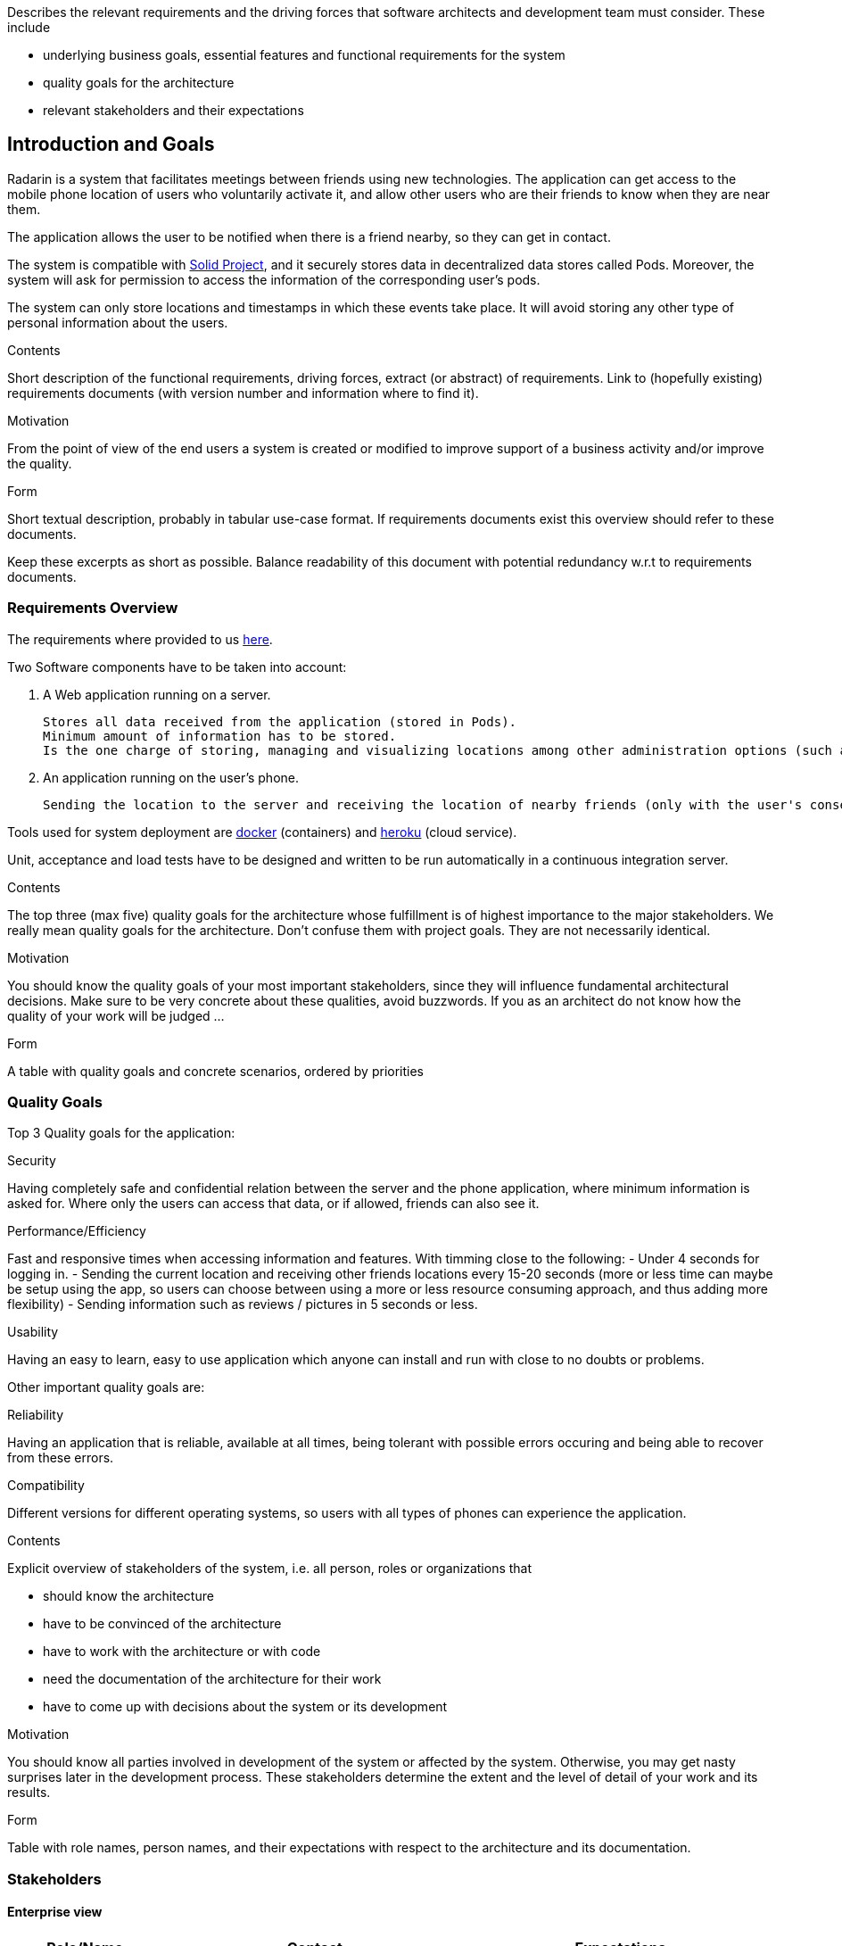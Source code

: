 [[section-introduction-and-goals]]
[role="arc42help"]
****
Describes the relevant requirements and the driving forces that software architects and development team must consider. These include

* underlying business goals, essential features and functional requirements for the system
* quality goals for the architecture
* relevant stakeholders and their expectations
****
== Introduction and Goals

Radarin is a system that facilitates meetings between friends using new technologies. The application can get access to the mobile phone location of users who voluntarily activate it, and allow other users who are their friends to know when they are near them.

The application allows the user to be notified when there is a friend nearby, so they can get in contact.

The system is compatible with https://solidproject.org/[Solid Project], and it securely stores data in decentralized data stores called Pods. Moreover, the system will ask for permission to access the information of the corresponding user's pods.

The system can only store locations and timestamps in which these events take place. It will avoid storing any other type of personal information about the users.


[role="arc42help"]
****
.Contents
Short description of the functional requirements, driving forces, extract (or abstract)
of requirements. Link to (hopefully existing) requirements documents
(with version number and information where to find it).

.Motivation
From the point of view of the end users a system is created or modified to
improve support of a business activity and/or improve the quality.

.Form
Short textual description, probably in tabular use-case format.
If requirements documents exist this overview should refer to these documents.

Keep these excerpts as short as possible. Balance readability of this document with potential redundancy w.r.t to requirements documents.
****

=== Requirements Overview
The requirements where provided to us https://arquisoft.github.io/course2021/labAssignmentDescription.html#requirements[here].

Two Software components have to be taken into account:

    . A Web application running on a server.

    Stores all data received from the application (stored in Pods). 
    Minimum amount of information has to be stored.
    Is the one charge of storing, managing and visualizing locations among other administration options (such as monitor the status of the server). 

    . An application running on the user's phone.
    
    Sending the location to the server and receiving the location of nearby friends (only with the user's consent).

Tools used for system deployment are https://www.docker.com/[docker] (containers) and https://heroku.com/[heroku] (cloud service).

Unit, acceptance and load tests have to be designed and written to be run automatically in a continuous integration server.

[role="arc42help"]
****
.Contents
The top three (max five) quality goals for the architecture whose fulfillment is of highest importance to the major stakeholders. We really mean quality goals for the architecture. Don't confuse them with project goals. They are not necessarily identical.

.Motivation
You should know the quality goals of your most important stakeholders, since they will influence fundamental architectural decisions. Make sure to be very concrete about these qualities, avoid buzzwords.
If you as an architect do not know how the quality of your work will be judged …

.Form
A table with quality goals and concrete scenarios, ordered by priorities
****
=== Quality Goals
Top 3 Quality goals for the application:

.Security
Having completely safe and confidential relation between the server and the phone application, where minimum information is asked for.
Where only the users can access that data, or if allowed, friends can also see it.

.Performance/Efficiency
Fast and responsive times when accessing information and features.
With timming close to the following:
- Under 4 seconds for logging in.
- Sending the current location and receiving other friends locations every 15-20 seconds (more or less time can maybe be setup using the app, so users can choose between using a more or less resource consuming approach, and thus adding more flexibility)
- Sending information such as reviews / pictures in 5 seconds or less.

.Usability
Having an easy to learn, easy to use application which anyone can install and run with close to no doubts or problems.

Other important quality goals are:

.Reliability
Having an application that is reliable, available at all times, being tolerant with possible errors occuring and being able to recover from these errors.

.Compatibility
Different versions for different operating systems, so users with all types of phones can experience the application. 

[role="arc42help"]
****
.Contents
Explicit overview of stakeholders of the system, i.e. all person, roles or organizations that

* should know the architecture
* have to be convinced of the architecture
* have to work with the architecture or with code
* need the documentation of the architecture for their work
* have to come up with decisions about the system or its development

.Motivation
You should know all parties involved in development of the system or affected by the system.
Otherwise, you may get nasty surprises later in the development process.
These stakeholders determine the extent and the level of detail of your work and its results.

.Form
Table with role names, person names, and their expectations with respect to the architecture and its documentation.
****
=== Stakeholders

==== Enterprise view

[options="header",cols="1,2,2"]
|===
|Role/Name|Contact|Expectations
| _Providers_ | _Suppliers and Vendors_ | _A working, secure, efficient architecture and design for the application_
| _Influencers_ | _Trade unions / Lobby groups_ | _A product which is attractive and modern_
| _Governance_ | _Auditors, regulators, and health and safety executives_ | _Final safe and good quality project_
| _End users_ | _People that will use the application on a daily basis_ | _Efficient, reliable and secure application_
|===

==== Educational view

[options="header",cols="1,2,2"]
|===
|Role/Name|Contact|Expectations
| _Teachers_ | _Both the people that assigned the task to the developers and the ones that will evaluate both the procedure and result of such assignment_ | _A functional system that will be compatible with the SOLID project, storing information in pods (evaulating the security), which corresponds to the assignement given and that is easy to use, responsive and original_
| _Developers_ | _The people who will work on the systems and make decisions to determine the design and architecture of the application_ | _A complete system who fulfills all the requirements given to them_
| _Users_ | _The posible users the system may have in a future_ | _A system that will provide the functionality that it offers, with the security that it is promised and which is easy to use and a good option for a long-term use_
|===
